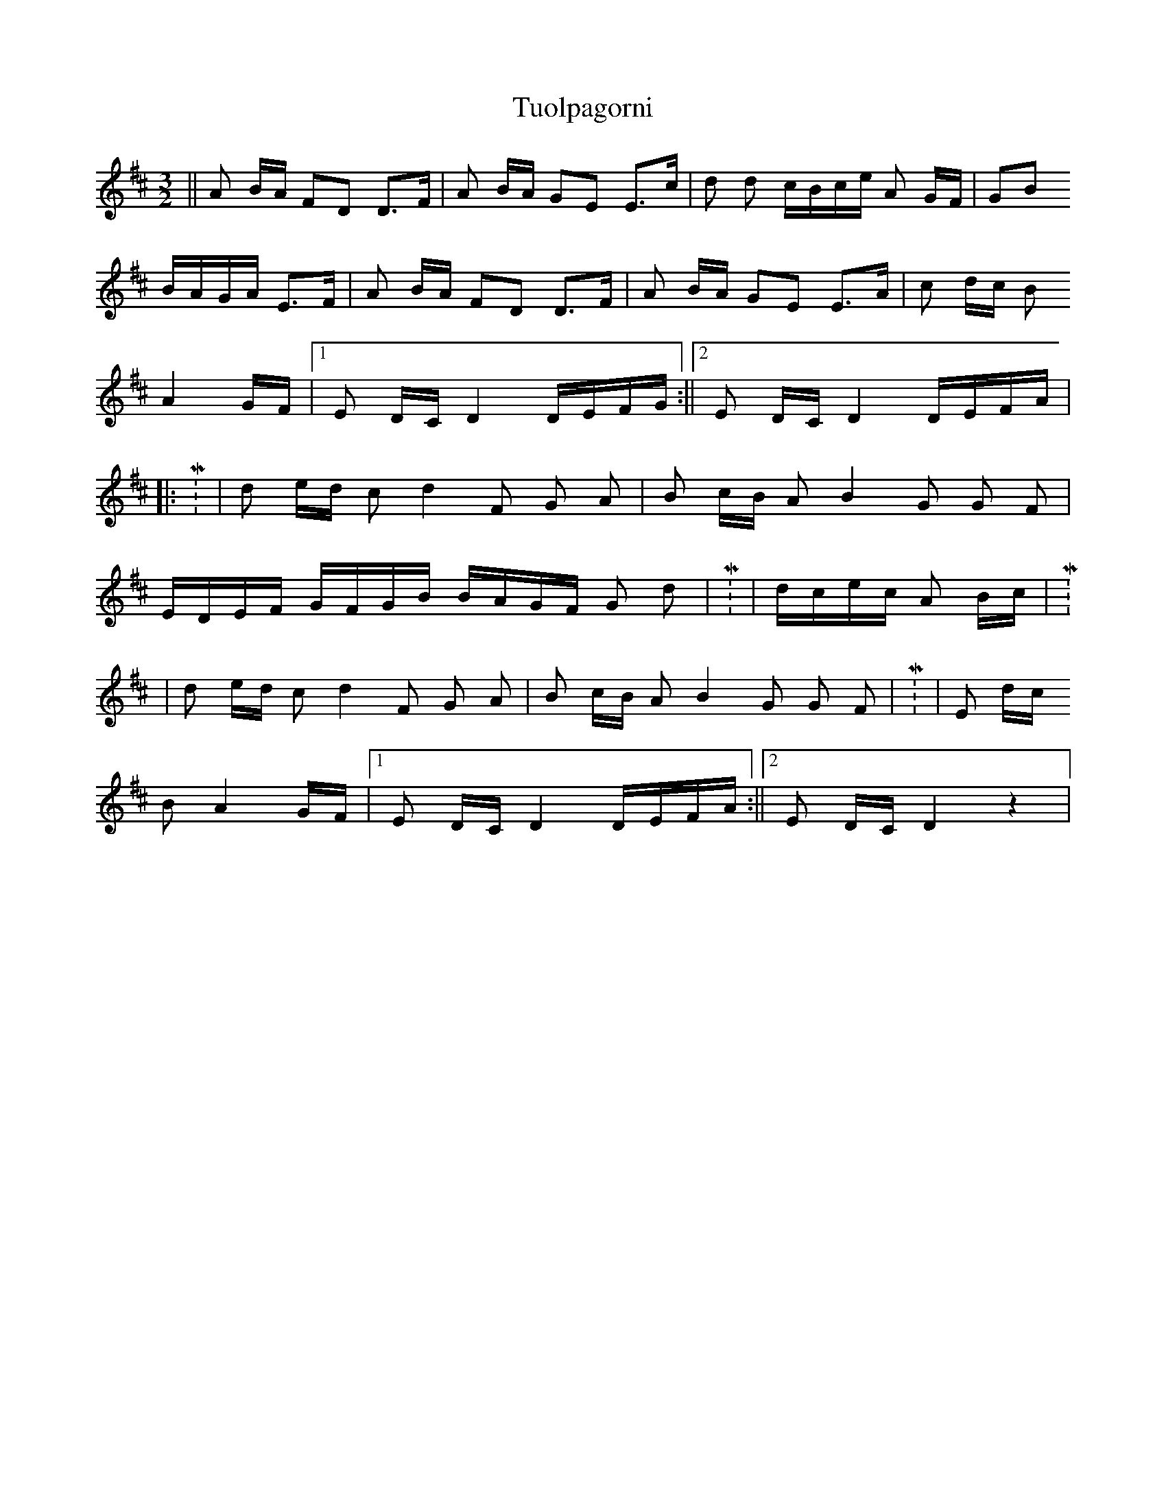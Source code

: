 X: 2
T: Tuolpagorni
Z: nicholas
S: https://thesession.org/tunes/9041#setting19854
R: three-two
M: 3/2
L: 1/8
K: Dmaj
|| A B/A/ FD D>F | A B/A/ GE E>c | d d c/B/c/e/ A G/F/ | GB B/A/G/A/ E>F | A B/A/ FD D>F | A B/A/ GE E>A | c d/c/ B  A2 G/F/ |1 E D/C/ D2 D/E/F/G/ :||2 E D/C/ D2 D/E/F/A/ |||: M: 4/4 | d e/d/ c d2 F G A | B c/B/ A B2 G G F |  E/D/E/F/ G/F/G/B/ B/A/G/F/ G d | M: 2/4 | d/c/e/c/ A B/c/ | M: 4/4 | d e/d/ c d2 F G A | B c/B/ A B2 G G F | M: 3/4 | E d/c/ B A2 G/F/ |1 E D/C/ D2 D/E/F/A/ :||2 E D/C/ D2 z2 |
